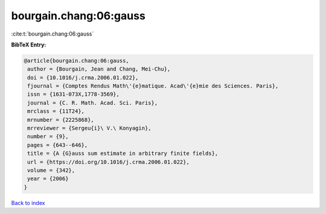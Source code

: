 bourgain.chang:06:gauss
=======================

:cite:t:`bourgain.chang:06:gauss`

**BibTeX Entry:**

.. code-block:: bibtex

   @article{bourgain.chang:06:gauss,
    author = {Bourgain, Jean and Chang, Mei-Chu},
    doi = {10.1016/j.crma.2006.01.022},
    fjournal = {Comptes Rendus Math\'{e}matique. Acad\'{e}mie des Sciences. Paris},
    issn = {1631-073X,1778-3569},
    journal = {C. R. Math. Acad. Sci. Paris},
    mrclass = {11T24},
    mrnumber = {2225868},
    mrreviewer = {Sergeu{i}\ V.\ Konyagin},
    number = {9},
    pages = {643--646},
    title = {A {G}auss sum estimate in arbitrary finite fields},
    url = {https://doi.org/10.1016/j.crma.2006.01.022},
    volume = {342},
    year = {2006}
   }

`Back to index <../By-Cite-Keys.rst>`_
